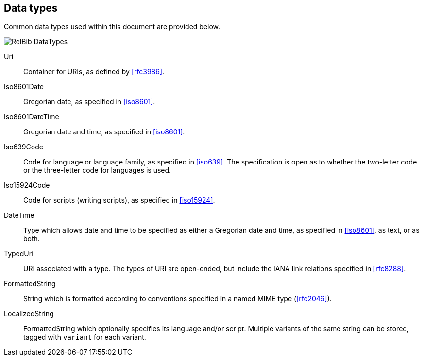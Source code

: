 
[[data-types]]
== Data types

Common data types used within this document are provided below.

image::relaton-models/images/RelBib_DataTypes.png[]

Uri:: Container for URIs, as defined by <<rfc3986>>.

Iso8601Date:: Gregorian date, as specified in <<iso8601>>.

Iso8601DateTime:: Gregorian date and time, as specified in <<iso8601>>.

Iso639Code:: Code for language or language family, as specified in <<iso639>>.
The specification is open as to whether the two-letter code or the three-letter
code for languages is used.

Iso15924Code:: Code for scripts (writing scripts), as specified in <<iso15924>>.

DateTime:: Type which allows date and time to be specified as either a Gregorian
date and time, as specified in <<iso8601>>, as text, or as both.

TypedUri:: URI associated with a type. The types of URI are open-ended, but include
the IANA link relations specified in <<rfc8288>>.

FormattedString:: String which is formatted according to conventions specified
in a named MIME type (<<rfc2046>>).

LocalizedString:: FormattedString which optionally specifies its language and/or script.
Multiple variants of the same string can be stored, tagged with `variant` for each
variant.

